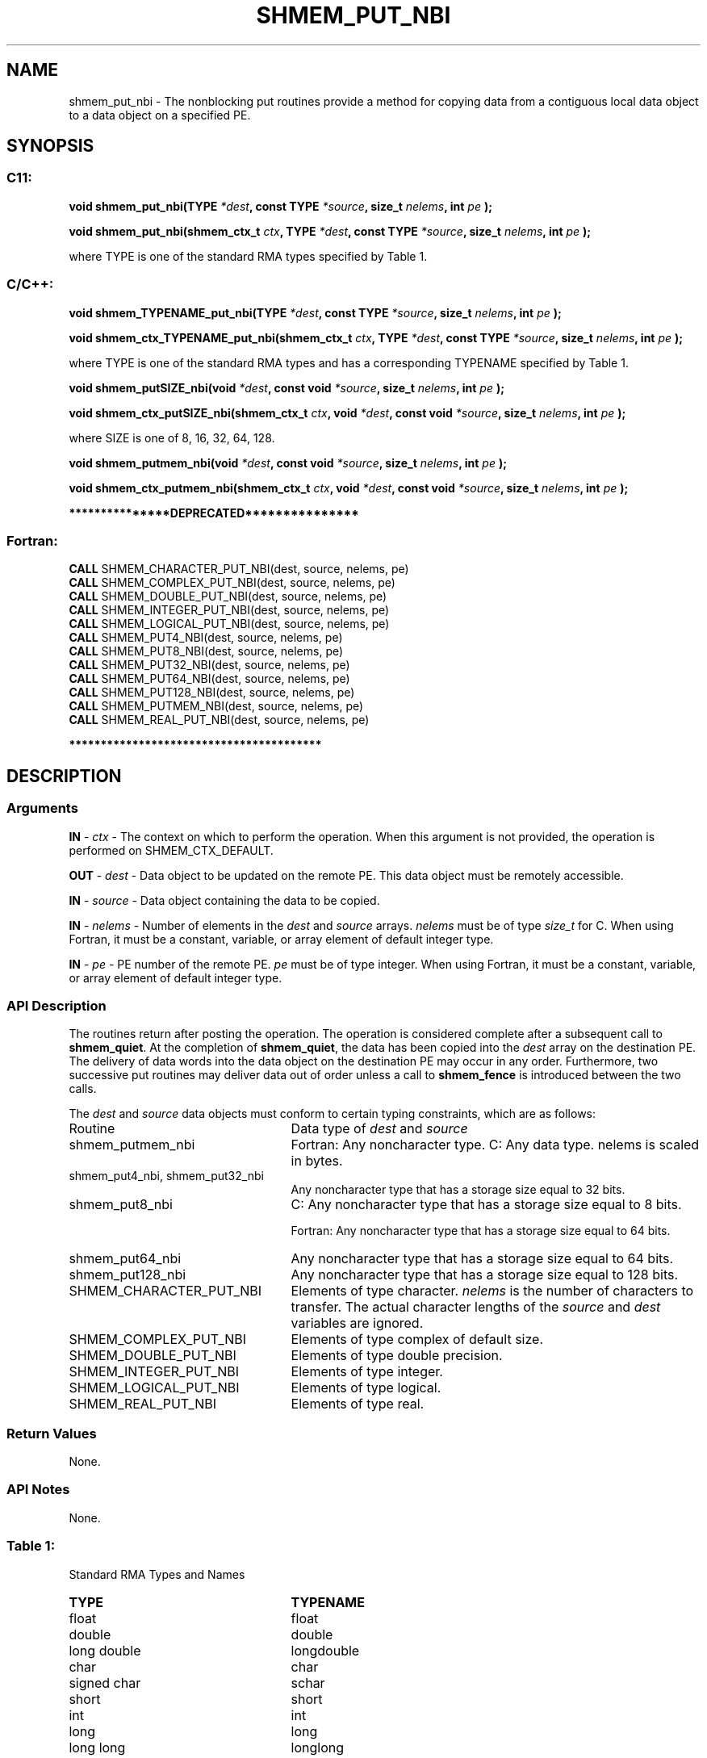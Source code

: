 .TH SHMEM_PUT_NBI 3 "Open Source Software Solutions, Inc." "OpenSHMEM Library Documentation"
./ sectionStart
.SH NAME
shmem_put_nbi \- 
The nonblocking put routines provide a method for copying data
from a contiguous local data object to a data object on a specified PE. 

./ sectionEnd


./ sectionStart
.SH   SYNOPSIS
./ sectionEnd

./ sectionStart
.SS C11:

.B void
.B shmem\_put\_nbi(TYPE
.IB "*dest" ,
.B const
.B TYPE
.IB "*source" ,
.B size_t
.IB "nelems" ,
.B int
.I pe
.B );



.B void
.B shmem\_put\_nbi(shmem_ctx_t
.IB "ctx" ,
.B TYPE
.IB "*dest" ,
.B const
.B TYPE
.IB "*source" ,
.B size_t
.IB "nelems" ,
.B int
.I pe
.B );



./ sectionEnd


where TYPE is one of the standard RMA types specified by Table 1.
./ sectionStart
.SS C/C++:

.B void
.B shmem\_TYPENAME\_put\_nbi(TYPE
.IB "*dest" ,
.B const
.B TYPE
.IB "*source" ,
.B size_t
.IB "nelems" ,
.B int
.I pe
.B );



.B void
.B shmem\_ctx\_TYPENAME\_put\_nbi(shmem_ctx_t
.IB "ctx" ,
.B TYPE
.IB "*dest" ,
.B const
.B TYPE
.IB "*source" ,
.B size_t
.IB "nelems" ,
.B int
.I pe
.B );



./ sectionEnd


where TYPE is one of the standard RMA types and has a corresponding TYPENAME specified by Table 1.
./ sectionStart

.B void
.B shmem\_putSIZE\_nbi(void
.IB "*dest" ,
.B const
.B void
.IB "*source" ,
.B size_t
.IB "nelems" ,
.B int
.I pe
.B );



.B void
.B shmem\_ctx\_putSIZE\_nbi(shmem_ctx_t
.IB "ctx" ,
.B void
.IB "*dest" ,
.B const
.B void
.IB "*source" ,
.B size_t
.IB "nelems" ,
.B int
.I pe
.B );



./ sectionEnd


where SIZE is one of 8, 16, 32, 64, 128.
./ sectionStart

.B void
.B shmem\_putmem\_nbi(void
.IB "*dest" ,
.B const
.B void
.IB "*source" ,
.B size_t
.IB "nelems" ,
.B int
.I pe
.B );



.B void
.B shmem\_ctx\_putmem\_nbi(shmem_ctx_t
.IB "ctx" ,
.B void
.IB "*dest" ,
.B const
.B void
.IB "*source" ,
.B size_t
.IB "nelems" ,
.B int
.I pe
.B );



./ sectionEnd



./ sectionStart

.B ***************DEPRECATED***************
.SS Fortran:

.nf

.BR "CALL " "SHMEM\_CHARACTER\_PUT\_NBI(dest, source, nelems, pe)"
.BR "CALL " "SHMEM\_COMPLEX\_PUT\_NBI(dest, source, nelems, pe)"
.BR "CALL " "SHMEM\_DOUBLE\_PUT\_NBI(dest, source, nelems, pe)"
.BR "CALL " "SHMEM\_INTEGER\_PUT\_NBI(dest, source, nelems, pe)"
.BR "CALL " "SHMEM\_LOGICAL\_PUT\_NBI(dest, source, nelems, pe)"
.BR "CALL " "SHMEM\_PUT4\_NBI(dest, source, nelems, pe)"
.BR "CALL " "SHMEM\_PUT8\_NBI(dest, source, nelems, pe)"
.BR "CALL " "SHMEM\_PUT32\_NBI(dest, source, nelems, pe)"
.BR "CALL " "SHMEM\_PUT64\_NBI(dest, source, nelems, pe)"
.BR "CALL " "SHMEM\_PUT128\_NBI(dest, source, nelems, pe)"
.BR "CALL " "SHMEM\_PUTMEM\_NBI(dest, source, nelems, pe)"
.BR "CALL " "SHMEM\_REAL\_PUT\_NBI(dest, source, nelems, pe)"

.fi
.B ****************************************

./ sectionEnd




./ sectionStart

.SH DESCRIPTION
.SS Arguments
.BR "IN " -
.I ctx
- The context on which to perform the operation.
When this argument is not provided, the operation is performed on
SHMEM\_CTX\_DEFAULT.


.BR "OUT " -
.I dest
- Data object to be updated on the remote PE. This
data object must be remotely accessible.


.BR "IN " -
.I source
- Data object containing the data to be copied.


.BR "IN " -
.I nelems
- Number of elements in the 
.I dest
and 
.I source
arrays. 
.I nelems
must be of type 
.I size\_t
for C. When using
Fortran, it must be a constant, variable, or array element of default
integer type.


.BR "IN " -
.I pe
- PE number of the remote PE. 
.I pe
must be
of type integer. When using Fortran, it must be a constant, variable,
or array element of default integer type.
./ sectionEnd


./ sectionStart

.SS API Description

The routines return after posting the operation. The operation is considered 
complete after a subsequent call to 
.BR "shmem\_quiet" .
At the completion of 
.BR "shmem\_quiet" ,
the data has been copied into the 
.I "dest"
array
on the destination PE.
The delivery of data words into the data object on the
destination PE may occur in any order.
Furthermore, two successive put
routines may deliver data out of order unless a call to 
.B shmem\_fence
is
introduced between the two calls. 

./ sectionEnd



./ sectionStart

The 
.I "dest"
and 
.I "source"
data objects must conform to certain typing
constraints, which are as follows:
.TP 25
Routine
Data type of 
.I dest
and 
.I source

./ sectionEnd


./ sectionStart
.TP 25
shmem\_putmem\_nbi
Fortran: Any noncharacter type. C: Any data type. nelems is scaled in bytes.
./ sectionEnd


./ sectionStart
.TP 25
shmem\_put4\_nbi, shmem\_put32\_nbi
Any noncharacter type that has a storage size equal to 32 bits.
./ sectionEnd


./ sectionStart
.TP 25
shmem\_put8\_nbi
C: Any noncharacter type that has a storage size equal to 8 bits.
./ sectionEnd



./ sectionStart
Fortran: Any noncharacter type that has a storage size equal to 64 bits.
./ sectionEnd


./ sectionStart
.TP 25
shmem\_put64\_nbi
Any noncharacter type that has a storage size equal to 64 bits.
./ sectionEnd


./ sectionStart
.TP 25
shmem\_put128\_nbi
Any noncharacter type that has a storage size equal to 128 bits.
./ sectionEnd


./ sectionStart
.TP 25
SHMEM\_CHARACTER\_PUT\_NBI
Elements of type character. 
.I nelems
is the number of characters to transfer. The actual character lengths of the 
.I "source"
and 
.I "dest"
variables are ignored. 
./ sectionEnd


./ sectionStart
.TP 25
SHMEM\_COMPLEX\_PUT\_NBI
Elements of type complex of default size.
./ sectionEnd


./ sectionStart
.TP 25
SHMEM\_DOUBLE\_PUT\_NBI
Elements of type double precision. 
./ sectionEnd


./ sectionStart
.TP 25
SHMEM\_INTEGER\_PUT\_NBI
Elements of type integer.
./ sectionEnd


./ sectionStart
.TP 25
SHMEM\_LOGICAL\_PUT\_NBI
Elements of type logical.
./ sectionEnd


./ sectionStart
.TP 25
SHMEM\_REAL\_PUT\_NBI
Elements of type real.
./ sectionEnd


./ sectionStart

.SS Return Values

None.

./ sectionEnd

./ sectionStart

.SS API Notes
None.
./ sectionEnd




.SS Table 1:
Standard RMA Types and Names
.TP 25
.B \TYPE
.B \TYPENAME
.TP
float
float
.TP
double
double
.TP
long double
longdouble
.TP
char
char
.TP
signed char
schar
.TP
short
short
.TP
int
int
.TP
long
long
.TP
long long
longlong
.TP
unsigned char
uchar
.TP
unsigned short
ushort
.TP
unsigned int
uint
.TP
unsigned long
ulong
.TP
unsigned long long
ulonglong
.TP
int8\_t
int8
.TP
int16\_t
int16
.TP
int32\_t
int32
.TP
int64\_t
int64
.TP
uint8\_t
uint8
.TP
uint16\_t
uint16
.TP
uint32\_t
uint32
.TP
uint64\_t
uint64
.TP
size\_t
size
.TP
ptrdiff\_t
ptrdiff
